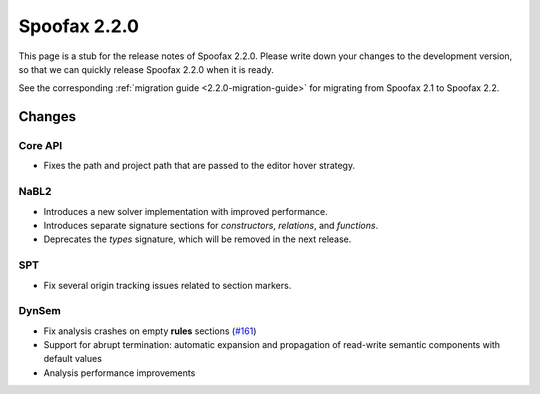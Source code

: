=============
Spoofax 2.2.0
=============

This page is a stub for the release notes of Spoofax 2.2.0.
Please write down your changes to the development version, so that we can quickly release Spoofax 2.2.0 when it is ready.

See the corresponding :ref:`migration guide <2.2.0-migration-guide>` for migrating from Spoofax 2.1 to Spoofax 2.2.

Changes
-------

Core API
~~~~~~~~

- Fixes the path and project path that are passed to the editor hover strategy.

NaBL2
~~~~~

- Introduces a new solver implementation with improved performance.
- Introduces separate signature sections for *constructors*, *relations*, and *functions*.
- Deprecates the *types* signature, which will be removed in the next release.

SPT
~~~

- Fix several origin tracking issues related to section markers.

DynSem
~~~~~~

- Fix analysis crashes on empty **rules** sections (`#161 <https://github.com/metaborg/dynsem/issues/161>`_)
- Support for abrupt termination: automatic expansion and propagation of read-write semantic components with default values
- Analysis performance improvements

